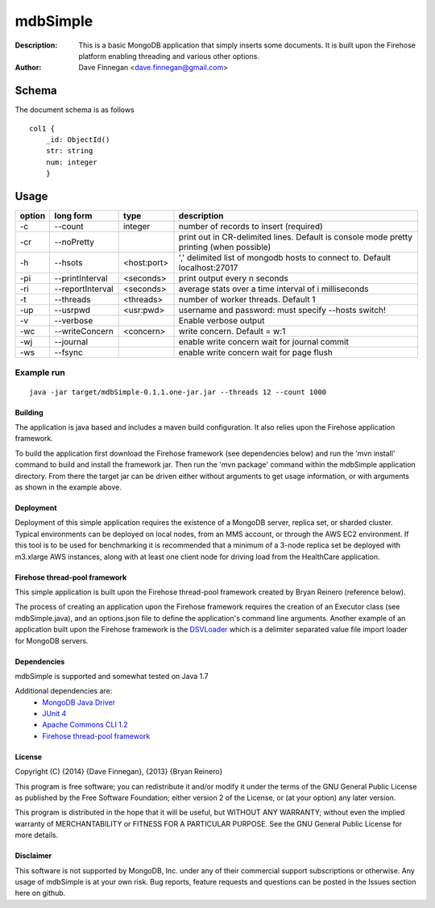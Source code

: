========
mdbSimple
========

:Description: This is a basic MongoDB application that simply inserts some documents. It is built upon the Firehose platform enabling threading and various other options.
:Author: Dave Finnegan <dave.finnegan@gmail.com>

Schema
======

The document schema is as follows

::

  col1 {
      _id: ObjectId()
      str: string
      num: integer
      }

Usage
=====

.. list-table::
   :header-rows: 1
   :widths: 10,25,20,90

   * - **option**
     - **long form**
     - **type**
     - **description**
   * - -c
     - --count
     - integer
     - number of records to insert (required)
   * - -cr
     - --noPretty
     -        
     - print out in CR-delimited lines. Default is console mode pretty printing (when possible)
   * - -h
     - --hsots 
     - <host:port>           
     - ',' delimited list of mongodb hosts to connect to. Default localhost:27017
   * - -pi
     - --printInterval  
     - <seconds>
     - print output every n seconds
   * - -ri
     - --reportInterval
     - <seconds>        
     - average stats over a time interval of i milliseconds
   * - -t
     - --threads 
     - <threads>         
     - number of worker threads. Default 1
   * - -up
     - --usrpwd 
     - <usr:pwd>
     - username and password: must specify --hosts switch!
   * - -v
     - --verbose
     -            
     - Enable verbose output
   * - -wc
     - --writeConcern 
     - <concern>   
     - write concern. Default = w:1
   * - -wj
     - --journal
     -                
     - enable write concern wait for journal commit
   * - -ws
     - --fsync
     -                
     - enable write concern wait for page flush

Example run
~~~~~~~~~~~

::

 java -jar target/mdbSimple-0.1.1.one-jar.jar --threads 12 --count 1000

Building
--------

The application is java based and includes a maven build configuration.  It also relies upon the Firehose application framework.

To build the application first download the Firehose framework (see dependencies below) and run the 'mvn install' command to build and install the framework jar.  Then run the 'mvn package' command within the mdbSimple application directory.  From there the target jar can be driven either without arguments to get usage information, or with arguments as shown in the example above.

Deployment
----------

Deployment of this simple application requires the existence of a MongoDB server, replica set, or sharded cluster.  Typical environments can be deployed on local nodes, from an MMS account, or through the AWS EC2 environment.  If this tool is to be used for benchmarking it is recommended that a minimum of a 3-node replica set be deployed with m3.xlarge AWS instances, along with at least one client node for driving load from the HealthCare application.

Firehose thread-pool framework
------------------------------

This simple application is built upon the Firehose thread-pool framework created by Bryan Reinero (reference below).

The process of creating an application upon the Firehose framework requires the creation of an Executor class (see mdbSimple.java), and an options.json file to define the application's command line arguments.  Another example of an application built upon the Firehose framework is the `DSVLoader <https://github.com/dave-finnegan/DSVLoader>`_ which is a delimiter separated value file import loader for MongoDB servers.

Dependencies
------------

mdbSimple is supported and somewhat tested on Java 1.7

Additional dependencies are:
    - `MongoDB Java Driver <http://docs.mongodb.org/ecosystem/drivers/java/>`_
    - `JUnit 4 <http://junit.org/>`_
    - `Apache Commons CLI 1.2 <http://commons.apache.org/proper/commons-cli/>`_
    - `Firehose thread-pool framework <https://github.com/dave-finnegan/Firehose>`_

    
License
-------
Copyright (C) {2014}  {Dave Finnegan}, {2013}  {Bryan Reinero}

This program is free software; you can redistribute it and/or modify
it under the terms of the GNU General Public License as published by
the Free Software Foundation; either version 2 of the License, or
(at your option) any later version.

This program is distributed in the hope that it will be useful,
but WITHOUT ANY WARRANTY; without even the implied warranty of
MERCHANTABILITY or FITNESS FOR A PARTICULAR PURPOSE.  See the
GNU General Public License for more details.


Disclaimer
----------
This software is not supported by MongoDB, Inc. under any of their commercial support subscriptions or otherwise. Any usage of mdbSimple is at your own risk. Bug reports, feature requests and questions can be posted in the Issues section here on github.

